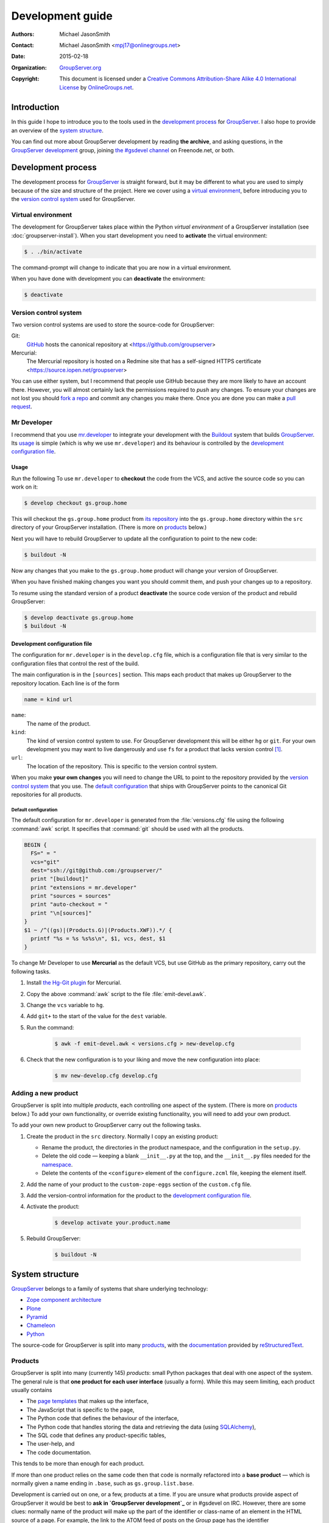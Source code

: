 =================
Development guide
=================

:Authors: `Michael JasonSmith`_;
:Contact: Michael JasonSmith <mpj17@onlinegroups.net>
:Date: 2015-02-18
:Organization: `GroupServer.org`_
:Copyright: This document is licensed under a
  `Creative Commons Attribution-Share Alike 4.0 International
  License`_ by `OnlineGroups.net`_.

..  _Creative Commons Attribution-Share Alike 4.0 International License:
    https://creativecommons.org/licenses/by-sa/4.0/

.. highlight:: console

------------
Introduction
------------

In this guide I hope to introduce you to the tools used in the
`development process`_ for GroupServer_. I also hope to provide
an overview of the `system structure`_.

You can find out more about GroupServer development by reading
**the archive**, and asking questions, in the `GroupServer
development`_ group, joining `the #gsdevel channel`_ on
Freenode.net, or both.

.. _the #gsdevel channel: irc://irc.freenode.net/#gsdevel

-------------------
Development process
-------------------

The development process for GroupServer_ is straight forward, but
it may be different to what you are used to simply because of the
size and structure of the project. Here we cover using a `virtual
environment`_, before introducing you to the `version control
system`_ used for GroupServer.

Virtual environment
===================

The development for GroupServer takes place within the Python
*virtual environment* of a GroupServer installation (see
:doc:`groupserver-install`). When you start development you need
to **activate** the virtual environment:

.. code-block:: console

   $ . ./bin/activate

The command-prompt will change to indicate that you are now in a
virtual environment.

When you have done with development you can **deactivate** the
environment:

.. code-block:: console

   $ deactivate

Version control system
======================

Two version control systems are used to store the source-code for
GroupServer:

Git:
  GitHub_ hosts the canonical repository at
  <https://github.com/groupserver>

Mercurial:
  The Mercurial repository is hosted on a Redmine site that has a
  self-signed HTTPS certificate
  <https://source.iopen.net/groupserver>

You can use either system, but I recommend that people use GitHub
because they are more likely to have an account there. However,
you will almost certainly lack the permissions required to *push*
any changes. To ensure your changes are not lost you should `fork
a repo`_ and commit any changes you make there. Once you are done
you can make a `pull request`_.

.. _fork a repo: https://help.github.com/articles/fork-a-repo/
.. _pull request: https://help.github.com/articles/using-pull-requests/

Mr Developer
============

I recommend that you use `mr.developer`_ to integrate your
development with the Buildout_ system that builds
GroupServer_. Its usage_ is simple (which is why we use
``mr.developer``) and its behaviour is controlled by the
`development configuration file`_.

Usage
-----

Run the following To use ``mr.developer`` to **checkout** the
code from the VCS, and active the source code so you can work on
it:

.. code-block:: console

   $ develop checkout gs.group.home

This will checkout the ``gs.group.home`` product from `its
repository`_ into the ``gs.group.home`` directory within the
``src`` directory of your GroupServer installation. (There is
more on products_ below.)

.. _its repository: https://github.com/groupserver/gs.group.home

Next you will have to rebuild GroupServer to update all the
configuration to point to the new code:

.. code-block:: console

   $ buildout -N

Now any changes that you make to the ``gs.group.home`` product
will change your version of GroupServer.

When you have finished making changes you want you should commit
them, and push your changes up to a repository.

To resume using the standard version of a product **deactivate**
the source code version of the product and rebuild GroupServer:

.. code-block:: console

    $ develop deactivate gs.group.home
    $ buildout -N

Development configuration file
------------------------------

The configuration for ``mr.developer`` is in the ``develop.cfg``
file, which is a configuration file that is very similar to the
configuration files that control the rest of the build.

The main configuration is in the ``[sources]`` section. This maps
each product that makes up GroupServer to the repository
location. Each line is of the form

.. code-block:: cfg

  name = kind url

``name``:
  The name of the product.

``kind``:
  The kind of version control system to use. For GroupServer
  development this will be either ``hg`` or ``git``. For your own
  development you may want to live dangerously and use ``fs`` for
  a product that lacks version control [#novcs]_.

``url``:
  The location of the repository. This is specific to the version
  control system.

When you make **your own changes** you will need to change the
URL to point to the repository provided by the `version control
system`_ that you use. The `default configuration`_ that ships
with GroupServer points to the canonical Git repositories for all
products.

Default configuration
~~~~~~~~~~~~~~~~~~~~~

The default configuration for ``mr.developer`` is generated from
the :file:`versions.cfg` file using the following :command:`awk`
script. It specifies that :command:`git` should be used with all
the products.

.. code-block:: awk

  BEGIN {
    FS=" = "
    vcs="git"
    dest="ssh://git@github.com:/groupserver/"
    print "[buildout]"
    print "extensions = mr.developer"
    print "sources = sources"
    print "auto-checkout = "
    print "\n[sources]"
  }
  $1 ~ /^((gs)|(Products.G)|(Products.XWF)).*/ {
    printf "%s = %s %s%s\n", $1, vcs, dest, $1
  }

To change Mr Developer to use **Mercurial** as the default VCS,
but use GitHub as the primary repository, carry out the following
tasks.

#. Install `the Hg-Git plugin`_ for Mercurial.

#. Copy the above :command:`awk` script to the file
   :file:`emit-devel.awk`.

#. Change the ``vcs`` variable to ``hg``.

#. Add ``git+`` to the start of the value for the ``dest``
   variable.

#. Run the command:

     .. code-block:: console

       $ awk -f emit-devel.awk < versions.cfg > new-develop.cfg

#. Check that the new configuration is to your liking and move
   the new configuration into place:

     .. code-block:: console

        $ mv new-develop.cfg develop.cfg

.. _the Hg-Git plugin: http://hg-git.github.io/

Adding a new product
====================

GroupServer is split into multiple *products*, each controlling
one aspect of the system. (There is more on products_ below.) To
add your own functionality, or override existing functionality,
you will need to add your own product.

To add your own new product to GroupServer carry out the
following tasks.

#. Create the product in the ``src`` directory. Normally I copy
   an existing product:

   + Rename the product, the directories in the product
     namespace, and the configuration in the ``setup.py``.

   + Delete the old code — keeping a blank ``__init__.py`` at the
     top, and the ``__init__.py`` files needed for the
     namespace_.

   + Delete the contents of the ``<configure>`` element of the
     ``configure.zcml`` file, keeping the element itself.

#. Add the name of your product to the ``custom-zope-eggs``
   section of the ``custom.cfg`` file.

#. Add the version-control information for the product to the
   `development configuration file`_.

#. Activate the product:

     .. code-block:: console

        $ develop activate your.product.name

#. Rebuild GroupServer:

     .. code-block:: console

        $ buildout -N

----------------
System structure
----------------

GroupServer_ belongs to a family of systems that share underlying
technology:

* `Zope component architecture`_
* Plone_
* Pyramid_
* Chameleon_
* Python_

.. _Zope component architecture: http://docs.zope.org/zope.component/
.. _Python: https://www.python.org/
.. _Pyramid: http://www.pylonsproject.org/
.. _Plone: https://plone.org/
.. _Chameleon: http://chameleon.readthedocs.org/

The source-code for GroupServer is split into many products_,
with the documentation_ provided by reStructuredText_.

Products
========

GroupServer is split into many (currently 145) *products*: small
Python packages that deal with one aspect of the system. The
general rule is that **one product for each user interface**
(usually a form). While this may seem limiting, each product
usually contains

* The `page templates`_ that makes up the interface,
* The JavaScript that is specific to the page,
* The Python code that defines the behaviour of the interface,
* The Python code that handles storing the data and retrieving
  the data (using SQLAlchemy_),
* The SQL code that defines any product-specific tables,
* The user-help, and
* The code documentation.

This tends to be more than enough for each product.

If more than one product relies on the same code then that code
is normally refactored into a **base product** — which is
normally given a name ending in ``.base``, such as
``gs.group.list.base``.

Development is carried out on one, or a few, products at a
time. If you are unsure what products provide aspect of
GroupServer it would be best to **ask in `GroupServer
development`_** or in #gsdevel on IRC. However, there are some
clues: normally name of the product will make up the part of the
identifier or class-name of an element in the HTML source of a
page. For example, the link to the ATOM feed of posts on the
*Group* page has the identifier ``gs-group-messages-posts-link``
— which indicates that it is provided by `the
gs.group.messages.posts product`_.

.. code-block:: xml

  <link id="gs-group-messages-posts-link" rel="alternate"
      type="application/atom+xml"
      title="Posts in GroupServer development"
      href="/s/search.atom?g=development&amp;t=0&amp;p=1" />

.. _the gs.group.messages.posts product: https://github.com/groupserver/gs.group.messages.posts

Each product makes use of namespaces_, and ZCML_. Each product
usually contains some `static resources`_, `page templates`_, and
some documentation_

.. _namespace:

Namespaces
----------

The products use *namespace packages* (:pep:`420`).

* Each GroupServer product belongs beneath the ``gs``
  namespace. Beneath that there are many others. For example,
  ``gs.group`` products deal with groups, while ``gs.profile``
  products deal with people. Each part of the namespace is
  separated by dots. For example, `the code that produces for the
  plain-text version of an email message`_ is
  ``gs.group.list.email.text``.

* The root of each product contains the packaging information for
  that product, particularly in the ``setup.py`` file.

* The Python code is within nested sub-directories beneath the
  product directory, such as ``gs/group/list/email/text``. All
  but the last directory will have ``__init__.py`` files that set
  the directory up as a *namespace directory*. The last directory
  (``text`` in this example) will have an ``__init__.py`` that
  may be blank. It is necessary to turn the directory into a
  Python module.

.. _the code that produces for the plain-text version of an email message:
    https://github.com/groupserver/gs.group.list.email.text

The Python code is made up of an ``__init__.py`` that is often
blank, with each class in its own file. (This is my habit, you do
not have to follow it.) To determine the relationship between the
files, and the rest of GroupServer, it is necessary to look at
the ZCML_ file.

ZCML
----

The Zope Configuration Markup Language (ZCML) defines the `static
resources`_, the `page templates`_, the relationship that the
Python files have to each other, and to other products. The
configuration for each product is always called
``configure.zcml``, and it is always in the same directory as all
the Python files.

To begin with the three most important directives are as follows.

``<browser:resource />``:
  A `static resource`_.

``<browser:page />``:
  A page on the web, pointing to a `page template`_.

``<browser:viewlet />``:
  **Part** of a page, which also points at a `page template`_.

.. _static resource:

Static resources
----------------

Static resources are simply files with names, which are useful
for JavaScript, CSS, and images. When requested Zope sends the
static file to the browser.

The resource is defined by the ``<browser:resource/>`` directive
in the ZCML_.

.. code-block:: xml

     <browser:resource
       name="gs-group-messages-topic-compose-20140327.js"
       file="browser/javascript/compose.js"
       permission="zope2.Public" />

* The ``name`` attribute is the of the resource. The URL is made
  up of ``/`` and the name. Normally the name of the product
  (``gs.group.messages.topic`` in this case) makes up part of the
  name to prevent namespace clashes, and so it is easier to work
  back from the filename to the product. The name *should* end
  with the date the resource was created so there are fewer
  caching issues when the resource is updated.

* The ``file`` is the static file that is served. It is a path
  from the directory that holds the ZCML_ file. Resources are
  always within the ``browser`` sub-directory, within a
  ``javascript``, ``images`` or ``css`` directory.

* The ``permission`` is the permission on the resource. It is
  **always** ``zope2.Public``. This will allow the resource to be
  cached.

In GroupServer the resources are always accessed from the root of
the site, with ``++resource++`` added to the start of the name:
<http://groupserver.org/++resource++gs-group-messages-topic-compose-20140327.js>

.. _page template:

Page Templates
--------------

Pages themselves are defined by one of two directives in the
ZCML_: ``<browser:page/>`` and ``<browser:viewlet/>``. The former
links the Python code (``class``) with a ``template``, giving it
a ``name``.

.. code-block:: xml

     <browser:page
       name="index.html"
       for="gs.group.base.interfaces.IGSGroupMarker"
       class="gs.group.base.page.GroupPage"
       template="browser/templates/homepage.pt"
       permission="zope2.View" />

A viewlet is **part** of a page. It also links a ``class`` up
with a ``name`` and ``template``.

.. code-block:: xml

     <browser:viewlet
       name="gs-group-message-topic-summary-stats"
       manager=".interfaces.ITopicSummary"
       template="browser/templates/summarystats.pt"
       class=".summarystats.SummaryStats"
       permission="zope2.View"
       weight="0"
       title="Topic Summary Statistics" />

The pages are created using `Zope Page Templates`_ (ZPT), which
is the same template system that Plone uses, and is very similar
to Chameleon_.

.. _Zope Page Templates: http://docs.zope.org/zope2/zope2book/ZPT.html

* The page templates are always stored in a directory called
  ``browser/templates``, within each product. Each has the
  extension ``.pt``.

* The template itself is **XHTML 5**: the XML form of HTML 5.

* The *dynamic* parts of the template are defined by
  **attributes**, using the Template Attribute Language
  (TAL). This accesses attributes and methods of the Python
  code. In the following example the group-name is written into
  the ``<h1/>`` element by the ``tal:content`` attribute.

    .. code-block:: xml

       <h1 id="gs-group-home-h" class="fn"
           tal:content="view/groupInfo/name">Group</h1>

* Within each attribute is one or more expressions that generates
  the text that is placed into the page. The Python code (the
  ``class`` in the ZCML above) is always referred to as ``view``,
  and a ``/`` is used as an attribute separator (rather than
  ``.`` in Python code). In the above example the Python class
  (``gs.group.base.page.GroupPage``) is accessed to get the
  group-information attribute (``groupInfo``), and from that the
  group-name is retrieved.

Documentation
=============

The development documentation for GroupServer_ is entirely in
reStructuredText_, with the autodoc_ plugin for Sphinx_ used to
generate the source-code documentation where possible. The
documentation is then pushed up to the `the GroupServer project
at Read The Docs`_.

.. _autodoc: http://sphinx-doc.org/tutorial.html#autodoc
.. _the GroupServer project at Read The Docs:
   https://readthedocs.org/projects/groupserver/

..  _GroupServer: http://groupserver.org/
..  _GroupServer.org: http://groupserver.org/
..  _OnlineGroups.Net: https://onlinegroups.net/
..  _Michael JasonSmith: http://groupserver.org/p/mpj17
..  _Dan Randow: http://groupserver.org/p/danr
..  _Bill Bushey: http://groupserver.org/p/wbushey
..  _Alice Rose: https://twitter.com/heldinz
..  _E-Democracy.org: http://forums.e-democracy.org/
.. _GroupServer development: http://groupserver.org/groups/development/
.. _GitHub: https://github.com/groupserver
.. _mr.developer: https://pypi.python.org/pypi/mr.developer/
.. _Buildout: http://buildout.org/
.. _reStructuredText: http://sphinx-doc.org/rest.html
.. _Sphinx: http://sphinx-doc.org/
.. _SQLAlchemy: http://www.sqlalchemy.org/

.. [#novcs] I recommend that you use a local Mercurial repository
            on your local machine, rather than abandoning version
            control altogether.

..  LocalWords:  GitHub groupserver buildout VCS awk mr cfg Plone refactored
..  LocalWords:  SQL Namespaces namespace reStructuredText autodoc CSS ZCML ZPT
..  LocalWords:  TAL XHTML
